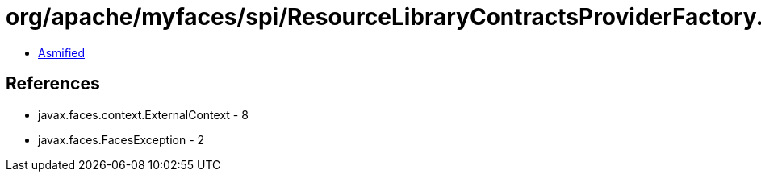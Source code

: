 = org/apache/myfaces/spi/ResourceLibraryContractsProviderFactory.class

 - link:ResourceLibraryContractsProviderFactory-asmified.java[Asmified]

== References

 - javax.faces.context.ExternalContext - 8
 - javax.faces.FacesException - 2
